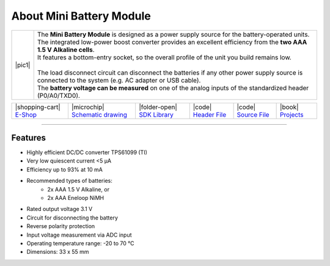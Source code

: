 #########################
About Mini Battery Module
#########################

.. |pic1| thumbnail:: ../_static/hardware/about-mini-battery/mini-battery-module.png
    :width: 300em
    :height: 300em

+------------------------+-------------------------------------------------------------------------------------------------------------------------------------------------------+
| |pic1|                 | | The **Mini Battery Module** is designed as a power supply source for the battery-operated units.                                                    |
|                        | | The integrated low-power boost converter provides an excellent efficiency from the **two AAA 1.5 V Alkaline cells**.                                |
|                        | | It features a bottom-entry socket, so the overall profile of the unit you build remains low.                                                        |
|                        | |                                                                                                                                                     |
|                        | | The load disconnect circuit can disconnect the batteries if any other power supply source is connected to the system (e.g. AC adapter or USB cable).|
|                        | | The **battery voltage can be measured** on one of the analog inputs of the standardized header (P0/A0/TXD0).                                        |
+------------------------+-------------------------------------------------------------------------------------------------------------------------------------------------------+

+-----------------------------------------------------------------------------+--------------------------------------------------------------------------------------------------------------------+-------------------------------------------------------------------------------------+------------------------------------------------------------------------------------------------------+------------------------------------------------------------------------------------------------------+--------------------------------------------------------------------------------+
| |shopping-cart| `E-Shop <https://shop.hardwario.com/mini-battery-module/>`_ | |microchip| `Schematic drawing <https://github.com/hardwario/bc-hardware/tree/master/out/bc-module-battery-mini>`_ | |folder-open| `SDK Library <https://sdk.hardwario.com/group__bc__module__battery>`_ | |code| `Header File <https://github.com/hardwario/bcf-sdk/blob/master/bcl/inc/bc_module_battery.h>`_ | |code| `Source File <https://github.com/hardwario/bcf-sdk/blob/master/bcl/src/bc_module_battery.c>`_ | |book| `Projects <https://www.hackster.io/hardwario/projects?part_id=73682>`_  |
+-----------------------------------------------------------------------------+--------------------------------------------------------------------------------------------------------------------+-------------------------------------------------------------------------------------+------------------------------------------------------------------------------------------------------+------------------------------------------------------------------------------------------------------+--------------------------------------------------------------------------------+

----------------------------------------------------------------------------------------------

********
Features
********

- Highly efficient DC/DC converter TPS61099 (TI)
- Very low quiescent current <5 μA
- Efficiency up to 93% at 10 mA
- Recommended types of batteries:
    - 2x AAA 1.5 V Alkaline, or
    - 2x AAA Eneloop NiMH
- Rated output voltage 3.1 V
- Circuit for disconnecting the battery
- Reverse polarity protection
- Input voltage measurement via ADC input
- Operating temperature range: -20 to 70 °C
- Dimensions: 33 x 55 mm

